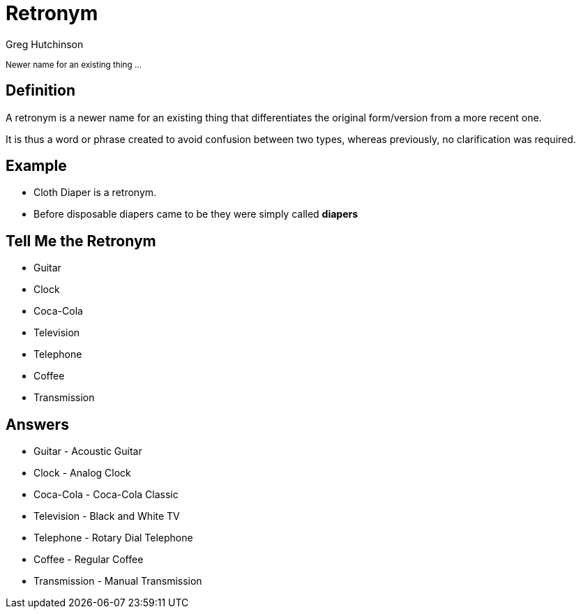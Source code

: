 = Retronym
ifndef::imagesdir[:imagesdir: images]
:revealjs_theme: solarized
:author: Greg Hutchinson
:title-slide-transition: zoom
:tip-caption: 💡


+++<small>+++
Newer name for an existing thing ...
+++</small>+++

## Definition
A retronym is a newer name for an existing thing that differentiates the original form/version from a more recent one. 

It is thus a word or phrase created to avoid confusion between two types, whereas previously, no clarification was required.

## Example
* Cloth Diaper is a retronym.
* Before disposable diapers came to be they were simply called **diapers**

## Tell Me the Retronym

[%step]
* Guitar
* Clock
* Coca-Cola
* Television
* Telephone
* Coffee
* Transmission

## Answers
* Guitar - Acoustic Guitar
* Clock - Analog Clock
* Coca-Cola - Coca-Cola Classic
* Television - Black and White TV
* Telephone - Rotary Dial Telephone
* Coffee - Regular Coffee
* Transmission - Manual Transmission
